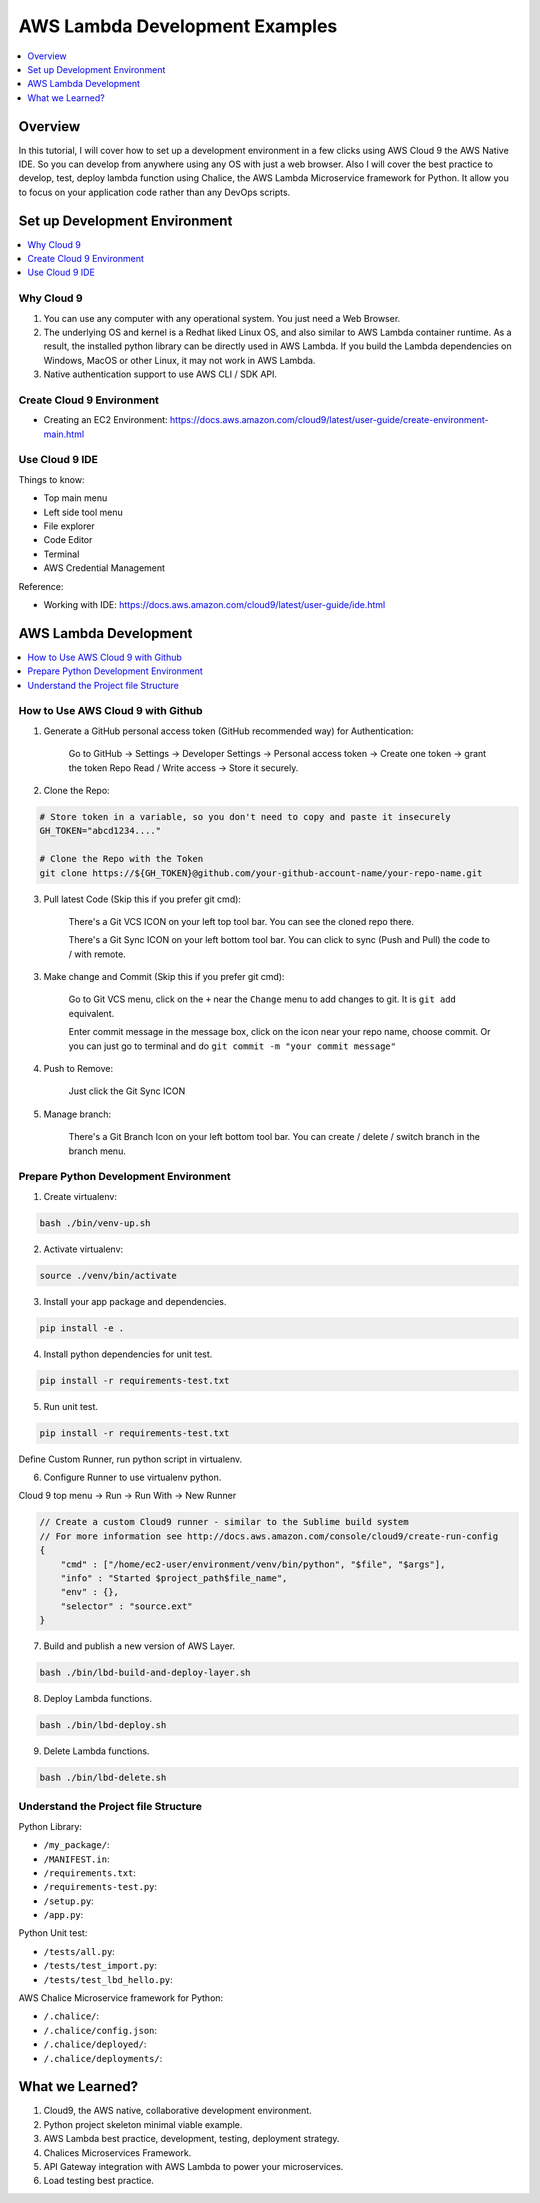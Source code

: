 AWS Lambda Development Examples
==============================================================================

.. contents::
    :class: this-will-duplicate-information-and-it-is-still-useful-here
    :depth: 1
    :local:


Overview
------------------------------------------------------------------------------
In this tutorial, I will cover how to set up a development environment in a few clicks using AWS Cloud 9 the AWS Native IDE. So you can develop from anywhere using any OS with just a web browser. Also I will cover the best practice to develop, test, deploy lambda function using Chalice, the AWS Lambda Microservice framework for Python. It allow you to focus on your application code rather than any DevOps scripts.


Set up Development Environment
------------------------------------------------------------------------------

.. contents::
    :class: this-will-duplicate-information-and-it-is-still-useful-here
    :depth: 1
    :local:


Why Cloud 9
~~~~~~~~~~~~~~~~~~~~~~~~~~~~~~~~~~~~~~~~~~~~~~~~~~~~~~~~~~~~~~~~~~~~~~~~~~~~~~
1. You can use any computer with any operational system. You just need a Web Browser.
2. The underlying OS and kernel is a Redhat liked Linux OS, and also similar to AWS Lambda container runtime. As a result, the installed python library can be directly used in AWS Lambda. If you build the Lambda dependencies on Windows, MacOS or other Linux, it may not work in AWS Lambda.
3. Native authentication support to use AWS CLI / SDK API.


Create Cloud 9 Environment
~~~~~~~~~~~~~~~~~~~~~~~~~~~~~~~~~~~~~~~~~~~~~~~~~~~~~~~~~~~~~~~~~~~~~~~~~~~~~~
- Creating an EC2 Environment: https://docs.aws.amazon.com/cloud9/latest/user-guide/create-environment-main.html


Use Cloud 9 IDE
~~~~~~~~~~~~~~~~~~~~~~~~~~~~~~~~~~~~~~~~~~~~~~~~~~~~~~~~~~~~~~~~~~~~~~~~~~~~~~

Things to know:

- Top main menu
- Left side tool menu
- File explorer
- Code Editor
- Terminal
- AWS Credential Management

Reference:

- Working with IDE: https://docs.aws.amazon.com/cloud9/latest/user-guide/ide.html


AWS Lambda Development
------------------------------------------------------------------------------

.. contents::
    :class: this-will-duplicate-information-and-it-is-still-useful-here
    :depth: 1
    :local:


How to Use AWS Cloud 9 with Github
~~~~~~~~~~~~~~~~~~~~~~~~~~~~~~~~~~~~~~~~~~~~~~~~~~~~~~~~~~~~~~~~~~~~~~~~~~~~~~
1. Generate a GitHub personal access token (GitHub recommended way) for Authentication:

    Go to GitHub -> Settings -> Developer Settings -> Personal access token -> Create one token -> grant the token Repo Read / Write access -> Store it securely.

2. Clone the Repo:

.. code-block:: bash

    # Store token in a variable, so you don't need to copy and paste it insecurely
    GH_TOKEN="abcd1234...."

    # Clone the Repo with the Token
    git clone https://${GH_TOKEN}@github.com/your-github-account-name/your-repo-name.git

3. Pull latest Code (Skip this if you prefer git cmd):

    There's a Git VCS ICON on your left top tool bar. You can see the cloned repo there.

    There's a Git Sync ICON on your left bottom tool bar. You can click to sync (Push and Pull) the code to / with remote.

3. Make change and Commit (Skip this if you prefer git cmd):

    Go to Git VCS menu, click on the ``+`` near the ``Change`` menu to add changes to git. It is ``git add`` equivalent.

    Enter commit message in the message box, click on the icon near your repo name, choose commit. Or you can just go to terminal and do ``git commit -m "your commit message"``

4. Push to Remove:

    Just click the Git Sync ICON

5. Manage branch:

    There's a Git Branch Icon on your left bottom tool bar. You can create / delete / switch branch in the branch menu.


Prepare Python Development Environment
~~~~~~~~~~~~~~~~~~~~~~~~~~~~~~~~~~~~~~~~~~~~~~~~~~~~~~~~~~~~~~~~~~~~~~~~~~~~~~
1. Create virtualenv:

.. code-block:: bash

    bash ./bin/venv-up.sh

2. Activate virtualenv:

.. code-block:: bash

    source ./venv/bin/activate

3. Install your app package and dependencies.

.. code-block:: bash

    pip install -e .

4. Install python dependencies for unit test.

.. code-block:: bash

    pip install -r requirements-test.txt

5. Run unit test.

.. code-block:: bash

    pip install -r requirements-test.txt

Define Custom Runner, run python script in virtualenv.

6. Configure Runner to use virtualenv python.

Cloud 9 top menu -> Run -> Run With -> New Runner

.. code-block:: javascript

    // Create a custom Cloud9 runner - similar to the Sublime build system
    // For more information see http://docs.aws.amazon.com/console/cloud9/create-run-config
    {
        "cmd" : ["/home/ec2-user/environment/venv/bin/python", "$file", "$args"],
        "info" : "Started $project_path$file_name",
        "env" : {},
        "selector" : "source.ext"
    }

7. Build and publish a new version of AWS Layer.

.. code-block:: bash

    bash ./bin/lbd-build-and-deploy-layer.sh

8. Deploy Lambda functions.

.. code-block:: bash

    bash ./bin/lbd-deploy.sh

9. Delete Lambda functions.

.. code-block:: bash

    bash ./bin/lbd-delete.sh


Understand the Project file Structure
~~~~~~~~~~~~~~~~~~~~~~~~~~~~~~~~~~~~~~~~~~~~~~~~~~~~~~~~~~~~~~~~~~~~~~~~~~~~~~
Python Library:

- ``/my_package/``:
- ``/MANIFEST.in``:
- ``/requirements.txt``:
- ``/requirements-test.py``:
- ``/setup.py``:
- ``/app.py``:

Python Unit test:

- ``/tests/all.py``:
- ``/tests/test_import.py``:
- ``/tests/test_lbd_hello.py``:

AWS Chalice Microservice framework for Python:

- ``/.chalice/``:
- ``/.chalice/config.json``:
- ``/.chalice/deployed/``:
- ``/.chalice/deployments/``:


What we Learned?
------------------------------------------------------------------------------
1. Cloud9, the AWS native, collaborative development environment.
2. Python project skeleton minimal viable example.
3. AWS Lambda best practice, development, testing, deployment strategy.
4. Chalices Microservices Framework.
5. API Gateway integration with AWS Lambda to power your microservices.
6. Load testing best practice.
